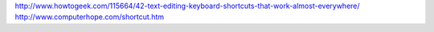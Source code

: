 .. _shortcuts:

http://www.howtogeek.com/115664/42-text-editing-keyboard-shortcuts-that-work-almost-everywhere/
http://www.computerhope.com/shortcut.htm

